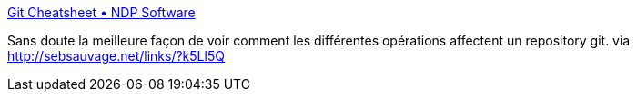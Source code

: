 :jbake-type: post
:jbake-status: published
:jbake-title: Git Cheatsheet • NDP Software
:jbake-tags: git,documentation,tutorial,_mois_janv.,_année_2014
:jbake-date: 2014-01-28
:jbake-depth: ../
:jbake-uri: shaarli/1390914019000.adoc
:jbake-source: https://nicolas-delsaux.hd.free.fr/Shaarli?searchterm=http%3A%2F%2Fndpsoftware.com%2Fgit-cheatsheet.html&searchtags=git+documentation+tutorial+_mois_janv.+_ann%C3%A9e_2014
:jbake-style: shaarli

http://ndpsoftware.com/git-cheatsheet.html[Git Cheatsheet • NDP Software]

Sans doute la meilleure façon de voir comment les différentes opérations affectent un repository git. via http://sebsauvage.net/links/?k5Ll5Q
